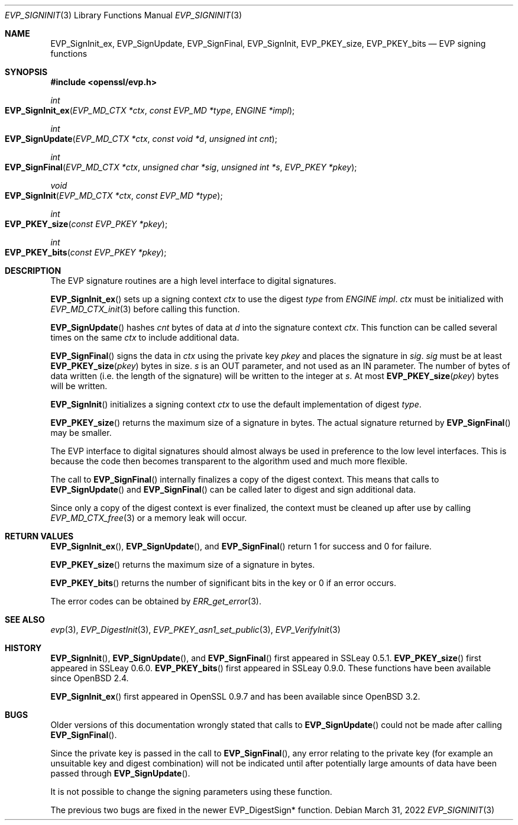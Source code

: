 .\" $OpenBSD: EVP_SignInit.3,v 1.15 2022/03/31 17:27:17 naddy Exp $
.\" full merge up to: OpenSSL b97fdb57 Nov 11 09:33:09 2016 +0100
.\" selective merge up to: OpenSSL 79b49fb0 Mar 20 10:03:10 2018 +1000
.\"
.\" This file was written by Dr. Stephen Henson <steve@openssl.org>.
.\" Copyright (c) 2000-2002, 2005, 2006, 2014-2016 The OpenSSL Project.
.\" All rights reserved.
.\"
.\" Redistribution and use in source and binary forms, with or without
.\" modification, are permitted provided that the following conditions
.\" are met:
.\"
.\" 1. Redistributions of source code must retain the above copyright
.\"    notice, this list of conditions and the following disclaimer.
.\"
.\" 2. Redistributions in binary form must reproduce the above copyright
.\"    notice, this list of conditions and the following disclaimer in
.\"    the documentation and/or other materials provided with the
.\"    distribution.
.\"
.\" 3. All advertising materials mentioning features or use of this
.\"    software must display the following acknowledgment:
.\"    "This product includes software developed by the OpenSSL Project
.\"    for use in the OpenSSL Toolkit. (http://www.openssl.org/)"
.\"
.\" 4. The names "OpenSSL Toolkit" and "OpenSSL Project" must not be used to
.\"    endorse or promote products derived from this software without
.\"    prior written permission. For written permission, please contact
.\"    openssl-core@openssl.org.
.\"
.\" 5. Products derived from this software may not be called "OpenSSL"
.\"    nor may "OpenSSL" appear in their names without prior written
.\"    permission of the OpenSSL Project.
.\"
.\" 6. Redistributions of any form whatsoever must retain the following
.\"    acknowledgment:
.\"    "This product includes software developed by the OpenSSL Project
.\"    for use in the OpenSSL Toolkit (http://www.openssl.org/)"
.\"
.\" THIS SOFTWARE IS PROVIDED BY THE OpenSSL PROJECT ``AS IS'' AND ANY
.\" EXPRESSED OR IMPLIED WARRANTIES, INCLUDING, BUT NOT LIMITED TO, THE
.\" IMPLIED WARRANTIES OF MERCHANTABILITY AND FITNESS FOR A PARTICULAR
.\" PURPOSE ARE DISCLAIMED.  IN NO EVENT SHALL THE OpenSSL PROJECT OR
.\" ITS CONTRIBUTORS BE LIABLE FOR ANY DIRECT, INDIRECT, INCIDENTAL,
.\" SPECIAL, EXEMPLARY, OR CONSEQUENTIAL DAMAGES (INCLUDING, BUT
.\" NOT LIMITED TO, PROCUREMENT OF SUBSTITUTE GOODS OR SERVICES;
.\" LOSS OF USE, DATA, OR PROFITS; OR BUSINESS INTERRUPTION)
.\" HOWEVER CAUSED AND ON ANY THEORY OF LIABILITY, WHETHER IN CONTRACT,
.\" STRICT LIABILITY, OR TORT (INCLUDING NEGLIGENCE OR OTHERWISE)
.\" ARISING IN ANY WAY OUT OF THE USE OF THIS SOFTWARE, EVEN IF ADVISED
.\" OF THE POSSIBILITY OF SUCH DAMAGE.
.\"
.Dd $Mdocdate: March 31 2022 $
.Dt EVP_SIGNINIT 3
.Os
.Sh NAME
.Nm EVP_SignInit_ex ,
.Nm EVP_SignUpdate ,
.Nm EVP_SignFinal ,
.Nm EVP_SignInit ,
.Nm EVP_PKEY_size ,
.Nm EVP_PKEY_bits
.Nd EVP signing functions
.Sh SYNOPSIS
.In openssl/evp.h
.Ft int
.Fo EVP_SignInit_ex
.Fa "EVP_MD_CTX *ctx"
.Fa "const EVP_MD *type"
.Fa "ENGINE *impl"
.Fc
.Ft int
.Fo EVP_SignUpdate
.Fa "EVP_MD_CTX *ctx"
.Fa "const void *d"
.Fa "unsigned int cnt"
.Fc
.Ft int
.Fo EVP_SignFinal
.Fa "EVP_MD_CTX *ctx"
.Fa "unsigned char *sig"
.Fa "unsigned int *s"
.Fa "EVP_PKEY *pkey"
.Fc
.Ft void
.Fo EVP_SignInit
.Fa "EVP_MD_CTX *ctx"
.Fa "const EVP_MD *type"
.Fc
.Ft int
.Fo EVP_PKEY_size
.Fa "const EVP_PKEY *pkey"
.Fc
.Ft int
.Fo EVP_PKEY_bits
.Fa "const EVP_PKEY *pkey"
.Fc
.Sh DESCRIPTION
The EVP signature routines are a high level interface to digital
signatures.
.Pp
.Fn EVP_SignInit_ex
sets up a signing context
.Fa ctx
to use the digest
.Fa type
from
.Vt ENGINE
.Fa impl .
.Fa ctx
must be initialized with
.Xr EVP_MD_CTX_init 3
before calling this function.
.Pp
.Fn EVP_SignUpdate
hashes
.Fa cnt
bytes of data at
.Fa d
into the signature context
.Fa ctx .
This function can be called several times on the same
.Fa ctx
to include additional data.
.Pp
.Fn EVP_SignFinal
signs the data in
.Fa ctx
using the private key
.Fa pkey
and places the signature in
.Fa sig .
.Fa sig
must be at least
.Fn EVP_PKEY_size pkey
bytes in size.
.Fa s
is an OUT parameter, and not used as an IN parameter.
The number of bytes of data written (i.e.\&
the length of the signature) will be written to the integer at
.Fa s .
At most
.Fn EVP_PKEY_size pkey
bytes will be written.
.Pp
.Fn EVP_SignInit
initializes a signing context
.Fa ctx
to use the default implementation of digest
.Fa type .
.Pp
.Fn EVP_PKEY_size
returns the maximum size of a signature in bytes.
The actual signature returned by
.Fn EVP_SignFinal
may be smaller.
.Pp
The EVP interface to digital signatures should almost always be
used in preference to the low level interfaces.
This is because the code then becomes transparent to the algorithm used
and much more flexible.
.Pp
The call to
.Fn EVP_SignFinal
internally finalizes a copy of the digest context.
This means that calls to
.Fn EVP_SignUpdate
and
.Fn EVP_SignFinal
can be called later to digest and sign additional data.
.Pp
Since only a copy of the digest context is ever finalized, the context
must be cleaned up after use by calling
.Xr EVP_MD_CTX_free 3
or a memory leak will occur.
.Sh RETURN VALUES
.Fn EVP_SignInit_ex ,
.Fn EVP_SignUpdate ,
and
.Fn EVP_SignFinal
return 1 for success and 0 for failure.
.Pp
.Fn EVP_PKEY_size
returns the maximum size of a signature in bytes.
.Pp
.Fn EVP_PKEY_bits
returns the number of significant bits in the key
or 0 if an error occurs.
.Pp
The error codes can be obtained by
.Xr ERR_get_error 3 .
.Sh SEE ALSO
.Xr evp 3 ,
.Xr EVP_DigestInit 3 ,
.Xr EVP_PKEY_asn1_set_public 3 ,
.Xr EVP_VerifyInit 3
.Sh HISTORY
.Fn EVP_SignInit ,
.Fn EVP_SignUpdate ,
and
.Fn EVP_SignFinal
first appeared in SSLeay 0.5.1.
.Fn EVP_PKEY_size
first appeared in SSLeay 0.6.0.
.Fn EVP_PKEY_bits
first appeared in SSLeay 0.9.0.
These functions have been available since
.Ox 2.4 .
.Pp
.Fn EVP_SignInit_ex
first appeared in OpenSSL 0.9.7 and has been available since
.Ox 3.2 .
.Sh BUGS
Older versions of this documentation wrongly stated that calls to
.Fn EVP_SignUpdate
could not be made after calling
.Fn EVP_SignFinal .
.Pp
Since the private key is passed in the call to
.Fn EVP_SignFinal ,
any error relating to the private key (for example an unsuitable key and
digest combination) will not be indicated until after potentially large
amounts of data have been passed through
.Fn EVP_SignUpdate .
.Pp
It is not possible to change the signing parameters using these
function.
.Pp
The previous two bugs are fixed in the newer EVP_DigestSign* function.
